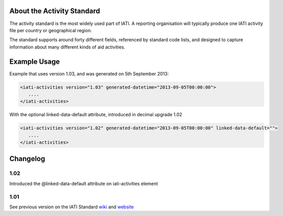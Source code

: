 About the Activity Standard
~~~~~~~~~~~~~~~~~~~~~~~~~~~

The activity standard is the most widely used part of IATI. A reporting organisation will typically produce one IATI activity file per country or geographical region.

The standard supports around forty different fields, referenced by standard code lists, and designed to capture information about many different kinds of aid activities.

Example Usage
~~~~~~~~~~~~~

Example that uses version 1.03, and was generated on 5th September 2013:

.. code-block:: xml

        <iati-activities version="1.03" generated-datetime="2013-09-05T00:00:00">
           ....
        </iati-activities>

With the optional linked-data-default attribute, introduced in decimal
upgrade 1.02

.. code-block:: xml

        <iati-activities version="1.02" generated-datetime="2013-09-05T00:00:00" linked-data-default="">
           ....
        </iati-activities>

Changelog
~~~~~~~~~

1.02
^^^^

Introduced the @linked-data-default attribute on iati-activities element

1.01
^^^^

See previous version on the IATI Standard
`wiki <http://wiki.iatistandard.org/standard/documentation/1.0/iati-activities>`__
and
`website <http://iatistandard.org/101/activities-standard/container-elements/file-header/>`__
